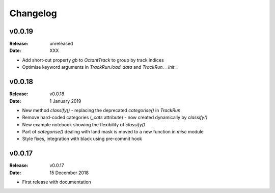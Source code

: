 Changelog
=========

.. default-role:: py:obj

v0.0.19
-------

:Release: unreleased
:Date: XXX

* Add short-cut property `gb` to `OctantTrack` to group by track indices
* Optimise keyword arguments in `TrackRun.load_data` and `TrackRun.__init__`



v0.0.18
-------

:Release: v0.0.18
:Date: 1 January 2019

* New method `classify()` - replacing the deprecated `categorise()` in `TrackRun`
* Remove hard-coded categories (`_cats` attribute) - now created dynamically by `classify()`
* New example notebook showing the flexibility of `classify()`
* Part of `categorise()` dealing with land mask is moved to a new function in `misc` module
* Style fixes, integration with black using pre-commit hook


v0.0.17
-------

:Release: v0.0.17
:Date: 15 December 2018

* First release with documentation

